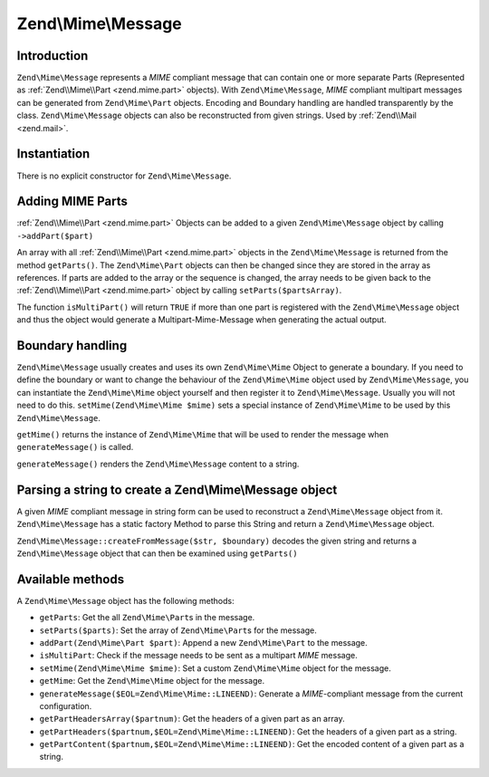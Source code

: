 .. _zend.mime.message:

Zend\\Mime\\Message
===================

.. _zend.mime.message.introduction:

Introduction
------------

``Zend\Mime\Message`` represents a *MIME* compliant message that can contain one or more separate Parts
(Represented as :ref:`Zend\\Mime\\Part <zend.mime.part>` objects). With ``Zend\Mime\Message``, *MIME* compliant
multipart messages can be generated from ``Zend\Mime\Part`` objects. Encoding and Boundary handling are handled
transparently by the class. ``Zend\Mime\Message`` objects can also be reconstructed from given strings. Used by
:ref:`Zend\\Mail <zend.mail>`.

.. _zend.mime.message.instantiation:

Instantiation
-------------

There is no explicit constructor for ``Zend\Mime\Message``.

.. _zend.mime.message.addparts:

Adding MIME Parts
-----------------

:ref:`Zend\\Mime\\Part <zend.mime.part>` Objects can be added to a given ``Zend\Mime\Message`` object by calling
``->addPart($part)``

An array with all :ref:`Zend\\Mime\\Part <zend.mime.part>` objects in the ``Zend\Mime\Message`` is returned from 
the method ``getParts()``. The ``Zend\Mime\Part`` objects can then be changed since they are stored in the array as
references. If parts are added to the array or the sequence is changed, the array needs to be given back to the
:ref:`Zend\\Mime\\Part <zend.mime.part>` object by calling ``setParts($partsArray)``.

The function ``isMultiPart()`` will return ``TRUE`` if more than one part is registered with the
``Zend\Mime\Message`` object and thus the object would generate a Multipart-Mime-Message when generating the actual
output.

.. _zend.mime.message.bondary:

Boundary handling
-----------------

``Zend\Mime\Message`` usually creates and uses its own ``Zend\Mime\Mime`` Object to generate a boundary. If you need
to define the boundary or want to change the behaviour of the ``Zend\Mime\Mime`` object used by ``Zend\Mime\Message``,
you can instantiate the ``Zend\Mime\Mime`` object yourself and then register it to ``Zend\Mime\Message``. Usually you
will not need to do this. ``setMime(Zend\Mime\Mime $mime)`` sets a special instance of ``Zend\Mime\Mime`` to be used
by this ``Zend\Mime\Message``.

``getMime()`` returns the instance of ``Zend\Mime\Mime`` that will be used to render the message when
``generateMessage()`` is called.

``generateMessage()`` renders the ``Zend\Mime\Message`` content to a string.

.. _zend.mime.message.parse:

Parsing a string to create a Zend\\Mime\\Message object
-------------------------------------------------------

A given *MIME* compliant message in string form can be used to reconstruct a ``Zend\Mime\Message`` object from it.
``Zend\Mime\Message`` has a static factory Method to parse this String and return a ``Zend\Mime\Message`` object.

``Zend\Mime\Message::createFromMessage($str, $boundary)`` decodes the given string and returns a
``Zend\Mime\Message`` object that can then be examined using ``getParts()``

Available methods
-----------------

A ``Zend\Mime\Message`` object has the following methods:

- ``getParts``: Get the all ``Zend\Mime\Part``\s in the message.

- ``setParts($parts)``: Set the array of ``Zend\Mime\Part``\s for the message.

- ``addPart(Zend\Mime\Part $part)``: Append a new ``Zend\Mime\Part`` to the message.

- ``isMultiPart``: Check if the message needs to be sent as a multipart *MIME* message.

- ``setMime(Zend\Mime\Mime $mime)``: Set a custom ``Zend\Mime\Mime`` object for the message.

- ``getMime``: Get the ``Zend\Mime\Mime`` object for the message.

- ``generateMessage($EOL=Zend\Mime\Mime::LINEEND)``: Generate a *MIME*-compliant message from the current
  configuration.

- ``getPartHeadersArray($partnum)``: Get the headers of a given part as an array.

- ``getPartHeaders($partnum,$EOL=Zend\Mime\Mime::LINEEND)``: Get the headers of a given part as a string.

- ``getPartContent($partnum,$EOL=Zend\Mime\Mime::LINEEND)``: Get the encoded content of a given part as a string.
